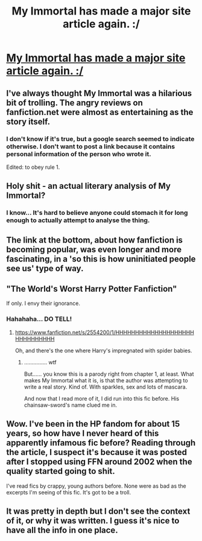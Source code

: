 #+TITLE: My Immortal has made a major site article again. :/

* [[http://www.slate.com/blogs/browbeat/2015/03/13/_my_immortal_who_is_responsible_for_the_world_s_worst_fanfiction.html][My Immortal has made a major site article again. :/]]
:PROPERTIES:
:Score: 16
:DateUnix: 1427766868.0
:DateShort: 2015-Mar-31
:FlairText: Misc
:END:

** I've always thought My Immortal was a hilarious bit of trolling. The angry reviews on fanfiction.net were almost as entertaining as the story itself.
:PROPERTIES:
:Score: 17
:DateUnix: 1427769368.0
:DateShort: 2015-Mar-31
:END:

*** I don't know if it's true, but a google search seemed to indicate otherwise. I don't want to post a link because it contains personal information of the person who wrote it.

Edited: to obey rule 1.
:PROPERTIES:
:Score: 2
:DateUnix: 1427771650.0
:DateShort: 2015-Mar-31
:END:


** Holy shit - an actual literary analysis of My Immortal?
:PROPERTIES:
:Author: Karinta
:Score: 7
:DateUnix: 1427776168.0
:DateShort: 2015-Mar-31
:END:

*** I know... It's hard to believe anyone could stomach it for long enough to actually attempt to analyse the thing.
:PROPERTIES:
:Author: Hocus_Bogus
:Score: 3
:DateUnix: 1427818107.0
:DateShort: 2015-Mar-31
:END:


** The link at the bottom, about how fanfiction is becoming popular, was even longer and more fascinating, in a 'so this is how uninitiated people see us' type of way.
:PROPERTIES:
:Author: CrucioCup
:Score: 5
:DateUnix: 1427814252.0
:DateShort: 2015-Mar-31
:END:


** "The World's Worst Harry Potter Fanfiction"

If only. I envy their ignorance.
:PROPERTIES:
:Author: denarii
:Score: 5
:DateUnix: 1427848652.0
:DateShort: 2015-Apr-01
:END:

*** Hahahaha... DO TELL!
:PROPERTIES:
:Score: 1
:DateUnix: 1427851988.0
:DateShort: 2015-Apr-01
:END:

**** [[https://www.fanfiction.net/s/2554200/1/HHHHHHHHHHHHHHHHHHHHHHHHHHHHHH]]

Oh, and there's the one where Harry's impregnated with spider babies.
:PROPERTIES:
:Author: denarii
:Score: 3
:DateUnix: 1427852346.0
:DateShort: 2015-Apr-01
:END:

***** ............... wtf

But...... you know this is a parody right from chapter 1, at least. What makes My Immortal what it is, is that the author was attempting to write a real story. Kind of. With sparkles, sex and lots of mascara.

And now that I read more of it, I did run into this fic before. His chainsaw-sword's name clued me in.
:PROPERTIES:
:Score: 2
:DateUnix: 1427852834.0
:DateShort: 2015-Apr-01
:END:


** Wow. I've been in the HP fandom for about 15 years, so how have I never heard of this apparently infamous fic before? Reading through the article, I suspect it's because it was posted after I stopped using FFN around 2002 when the quality started going to shit.

I've read fics by crappy, young authors before. None were as bad as the excerpts I'm seeing of this fic. It's got to be a troll.
:PROPERTIES:
:Author: SuddenlyALampPost
:Score: 6
:DateUnix: 1427813069.0
:DateShort: 2015-Mar-31
:END:


** It was pretty in depth but I don't see the context of it, or why it was written. I guess it's nice to have all the info in one place.
:PROPERTIES:
:Author: DandalfTheWhite
:Score: 2
:DateUnix: 1427768203.0
:DateShort: 2015-Mar-31
:END:

